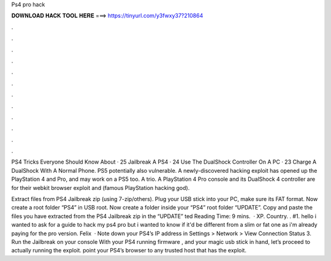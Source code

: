 Ps4 pro hack



𝐃𝐎𝐖𝐍𝐋𝐎𝐀𝐃 𝐇𝐀𝐂𝐊 𝐓𝐎𝐎𝐋 𝐇𝐄𝐑𝐄 ===> https://tinyurl.com/y3fwxy37?210864



.



.



.



.



.



.



.



.



.



.



.



.

PS4 Tricks Everyone Should Know About · 25 Jailbreak A PS4 · 24 Use The DualShock Controller On A PC · 23 Charge A DualShock With A Normal Phone. PS5 potentially also vulnerable. A newly-discovered hacking exploit has opened up the PlayStation 4 and Pro, and may work on a PS5 too. A trio. A PlayStation 4 Pro console and its DualShock 4 controller are for their webkit browser exploit and (famous PlayStation hacking god).

Extract files from PS4 Jailbreak zip (using 7-zip/others). Plug your USB stick into your PC, make sure its FAT format. Now create a root folder “PS4” in USB root. Now create a folder inside your “PS4” root folder “UPDATE”. Copy and paste the files you have extracted from the PS4 Jailbreak zip in the “UPDATE” ted Reading Time: 9 mins.  · XP. Country. . #1. hello i wanted to ask for a guide to hack my ps4 pro but i wanted to know if it'd be different from a slim or fat one as i'm already paying for the pro version. Felix  · Note down your PS4’s IP address in Settings > Network > View Connection Status 3. Run the Jailbreak on your console With your PS4 running firmware , and your magic usb stick in hand, let’s proceed to actually running the exploit. point your PS4’s browser to any trusted host that has the exploit.
